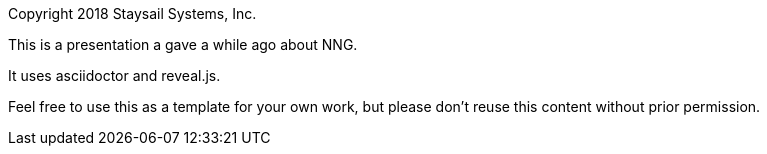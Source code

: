 Copyright 2018 Staysail Systems, Inc.

This is a presentation a gave a while ago about NNG.

It uses asciidoctor and reveal.js.

Feel free to use this as a template for your own work,
but please don't reuse this content without prior permission.
